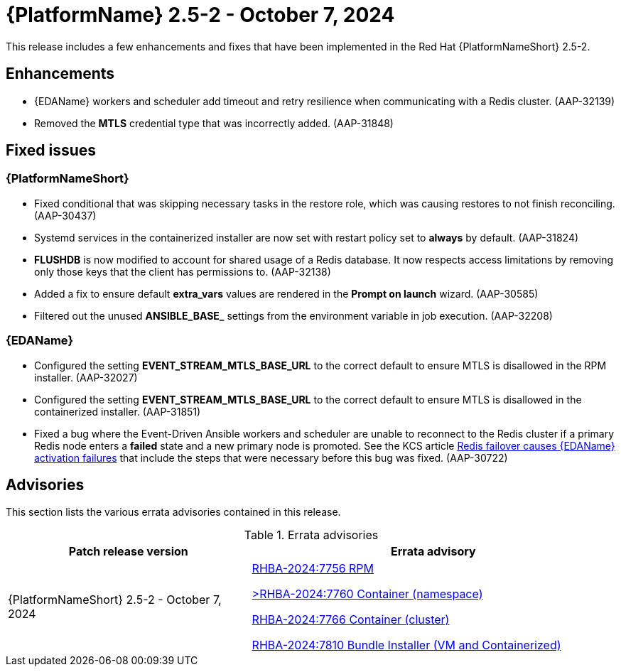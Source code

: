 //This is the working version of the patch release notes document.

[[aap-25-2-patch-release-7-oct-2024]]


= {PlatformName} 2.5-2 - October 7, 2024

This release includes a few enhancements and fixes that have been implemented in the Red Hat {PlatformNameShort} 2.5-2.

== Enhancements

* {EDAName} workers and scheduler add timeout and retry resilience when communicating with a Redis cluster. (AAP-32139) 
* Removed the *MTLS* credential type that was incorrectly added. (AAP-31848)

== Fixed issues

=== {PlatformNameShort}

* Fixed conditional that was skipping necessary tasks in the restore role, which was causing restores to not finish reconciling. (AAP-30437)

* Systemd services in the containerized installer are now set with restart policy set to *always* by default. (AAP-31824)

* *FLUSHDB* is now modified to account for shared usage of a Redis database. It now respects access limitations by removing only those keys that the client has permissions to. (AAP-32138)

* Added a fix to ensure default *extra_vars* values are rendered in the *Prompt on launch* wizard. (AAP-30585)

* Filtered out the unused *ANSIBLE_BASE_* settings from the environment variable in job execution. (AAP-32208)


=== {EDAName}

* Configured the setting *EVENT_STREAM_MTLS_BASE_URL* to the correct default to ensure MTLS is disallowed in the RPM installer. (AAP-32027)

* Configured the setting *EVENT_STREAM_MTLS_BASE_URL* to the correct default to ensure MTLS is disallowed in the containerized installer. (AAP-31851)

* Fixed a bug where the Event-Driven Ansible workers and scheduler are unable to reconnect to the Redis cluster if a primary Redis node enters a *failed* state and a new primary node is promoted. See the KCS article link:https://access.redhat.com/articles/7088545[Redis failover causes {EDAName} activation failures] that include the steps that were necessary before this bug was fixed. (AAP-30722)

== Advisories
This section lists the various errata advisories contained in this release.

.Errata advisories
//cols="a,a" formats the columns as AsciiDoc allowing for AsciiDoc syntax
[cols="2a,3a", options="header"]
|===
| Patch release version | Errata advisory 

| {PlatformNameShort} 2.5-2 - October 7, 2024

|

link:https://errata.engineering.redhat.com/advisory/139519[RHBA-2024:7756 RPM]

link:https://errata.engineering.redhat.com/advisory/139531[>RHBA-2024:7760 Container (namespace)]

link:https://errata.engineering.redhat.com/advisory/139532[RHBA-2024:7766 Container (cluster)]

link:https://errata.engineering.redhat.com/advisory/xxxx[RHBA-2024:7810 Bundle Installer (VM and Containerized)]

|===